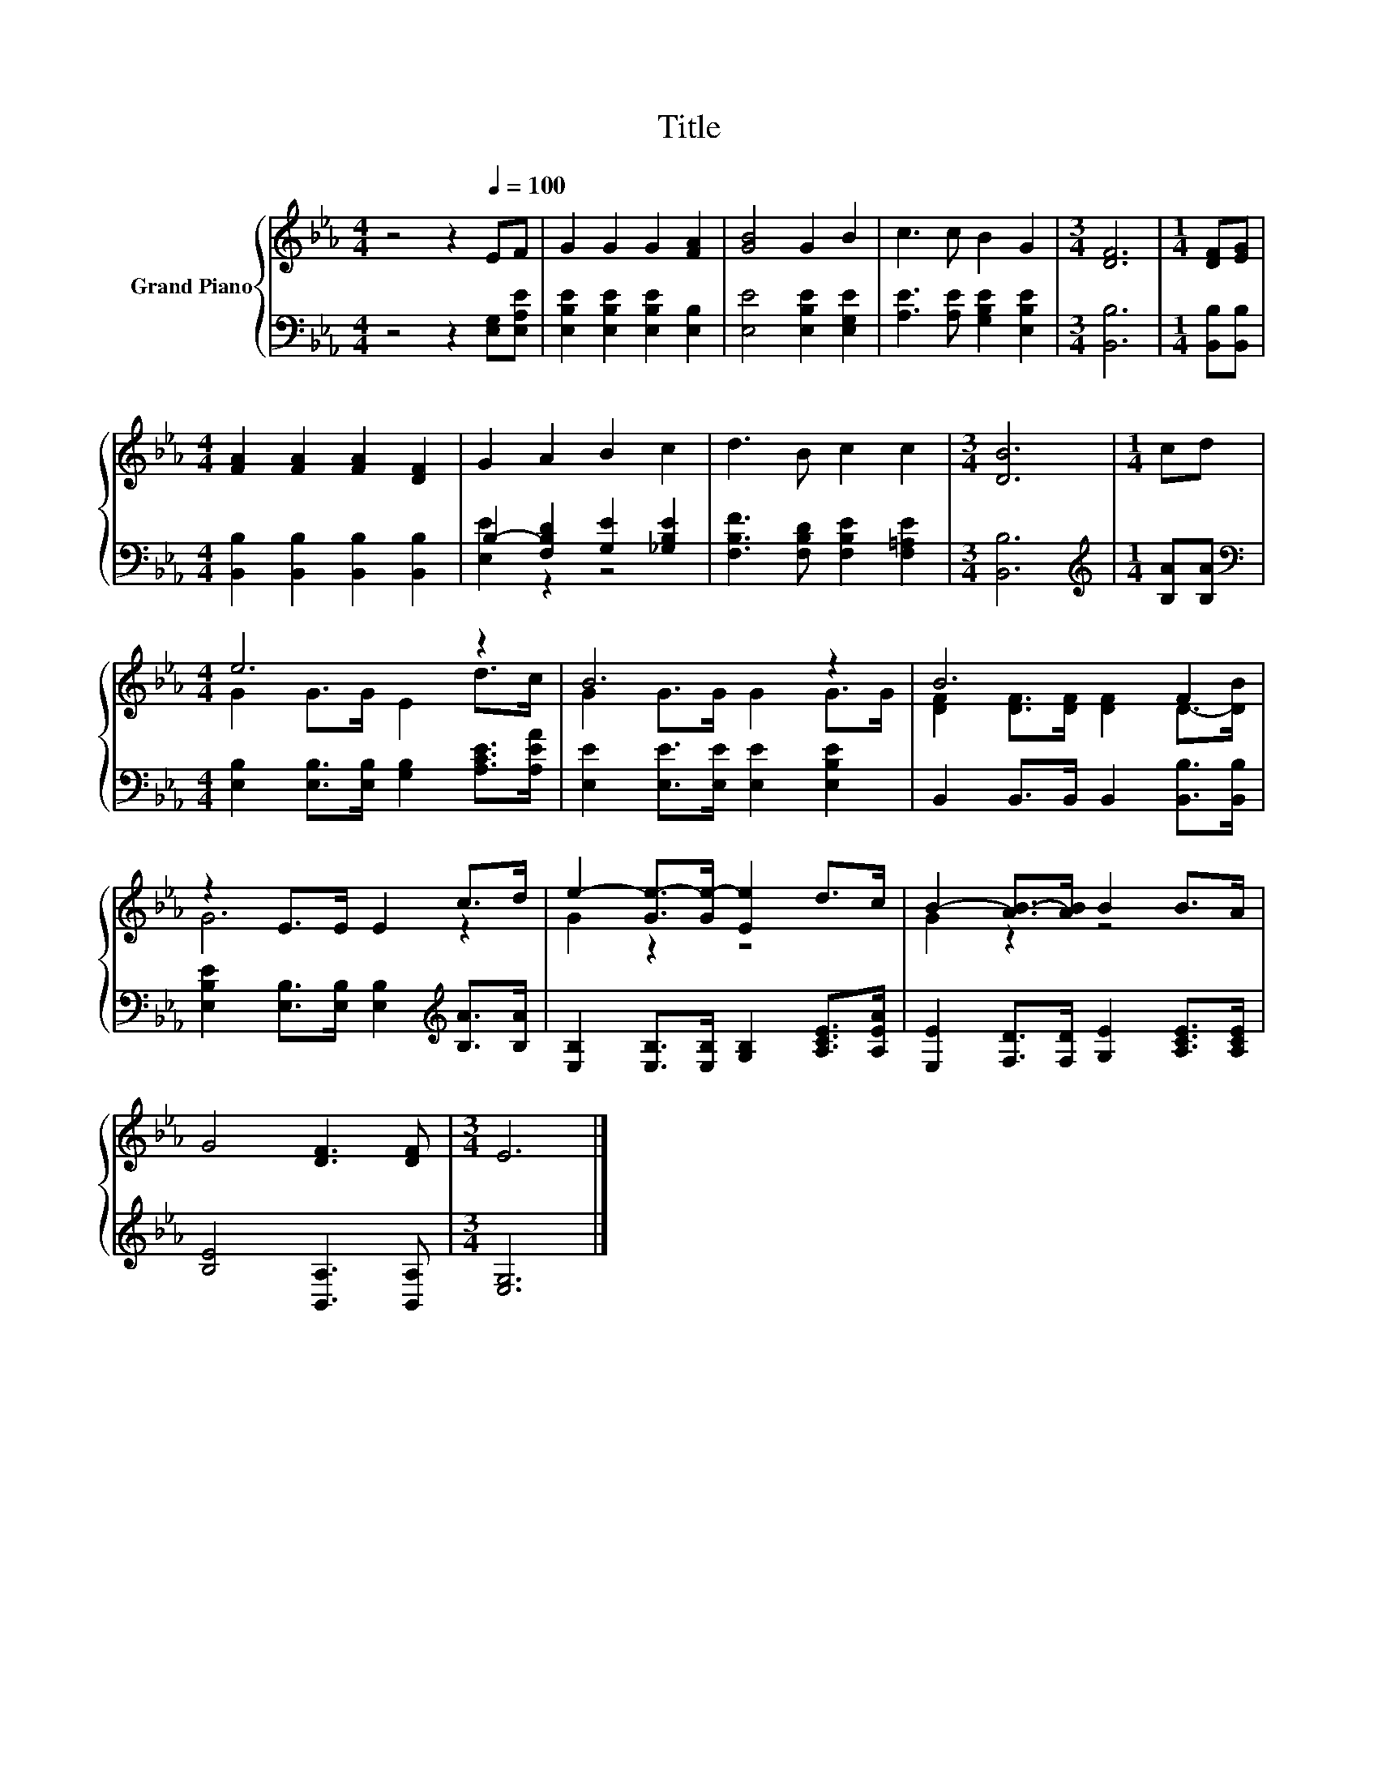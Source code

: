 X:1
T:Title
%%score { ( 1 4 ) | ( 2 3 ) }
L:1/8
M:4/4
K:Eb
V:1 treble nm="Grand Piano"
V:4 treble 
V:2 bass 
V:3 bass 
V:1
 z4 z2[Q:1/4=100] EF | G2 G2 G2 [FA]2 | [GB]4 G2 B2 | c3 c B2 G2 |[M:3/4] [DF]6 |[M:1/4] [DF][EG] | %6
[M:4/4] [FA]2 [FA]2 [FA]2 [DF]2 | G2 A2 B2 c2 | d3 B c2 c2 |[M:3/4] [DB]6 |[M:1/4] cd | %11
[M:4/4] e6 z2 | B6 z2 | B6 F2 | z2 E>E E2 c>d | e2- [Ge-]>[Ge-] [Ee]2 d>c | B2- [AB-]>[AB] B2 B>A | %17
 G4 [DF]3 [DF] |[M:3/4] E6 |] %19
V:2
 z4 z2 [E,G,][E,A,E] | [E,B,E]2 [E,B,E]2 [E,B,E]2 [E,B,]2 | [E,E]4 [E,B,E]2 [E,G,E]2 | %3
 [A,E]3 [A,E] [G,B,E]2 [E,B,E]2 |[M:3/4] [B,,B,]6 |[M:1/4] [B,,B,][B,,B,] | %6
[M:4/4] [B,,B,]2 [B,,B,]2 [B,,B,]2 [B,,B,]2 | B,2- [F,B,D]2 [G,E]2 [_G,B,E]2 | %8
 [F,B,F]3 [F,B,D] [F,B,E]2 [F,=A,E]2 |[M:3/4] [B,,B,]6 |[M:1/4][K:treble] [B,A][B,A] | %11
[M:4/4][K:bass] [E,B,]2 [E,B,]>[E,B,] [G,B,]2 [A,CE]>[A,EA] | [E,E]2 [E,E]>[E,E] [E,E]2 [E,B,E]2 | %13
 B,,2 B,,>B,, B,,2 [B,,B,]>[B,,B,] | [E,B,E]2 [E,B,]>[E,B,] [E,B,]2[K:treble] [B,A]>[B,A] | %15
 [E,B,]2 [E,B,]>[E,B,] [G,B,]2 [A,CE]>[A,EA] | [E,E]2 [F,D]>[F,D] [G,E]2 [A,CE]>[A,CE] | %17
 [B,E]4 [B,,A,]3 [B,,A,] |[M:3/4] [E,G,]6 |] %19
V:3
 x8 | x8 | x8 | x8 |[M:3/4] x6 |[M:1/4] x2 |[M:4/4] x8 | [E,E]2 z2 z4 | x8 |[M:3/4] x6 | %10
[M:1/4][K:treble] x2 |[M:4/4][K:bass] x8 | x8 | x8 | x6[K:treble] x2 | x8 | x8 | x8 |[M:3/4] x6 |] %19
V:4
 x8 | x8 | x8 | x8 |[M:3/4] x6 |[M:1/4] x2 |[M:4/4] x8 | x8 | x8 |[M:3/4] x6 |[M:1/4] x2 | %11
[M:4/4] G2 G>G E2 d>c | G2 G>G G2 G>G | [DF]2 [DF]>[DF] [DF]2 D->[DB] | G6 z2 | G2 z2 z4 | %16
 G2 z2 z4 | x8 |[M:3/4] x6 |] %19


